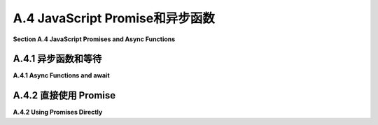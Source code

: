 .. _a.4:

A.4 JavaScript Promise和异步函数
====================================

**Section A.4  JavaScript Promises and Async Functions**

.. tab:: 中文

    本节介绍了 JavaScript 中的两个新特性：**promises**（承诺）和 **async functions**（异步函数）。这些特性在 JavaScript API 中越来越常见。特别是，它们在 WebGPU 中使用，WebGPU 在 [第9章](../c9/index.md) 中有介绍。然而，请注意，它们在这本教科书的其他部分并没有使用。

    JavaScript 承诺代表了一个可能在某个时候可用的结果。如果并且当结果变得可用时，承诺被履行；它被称为“解决”。当这种情况发生时，可以返回结果，尽管在某些情况下，结果仅仅是知道承诺等待的事情已经发生了。如果发生了某些事情，意味着承诺无法实现，那么承诺被称为“拒绝”。程序员可以提供在承诺解决或拒绝时调用的函数。

    承诺是回调函数的替代品。回调函数是由程序员提供的函数，由系统在稍后发生某事时调用。例如，在标准 JavaScript 函数中：

    ```js
    setTimeout( callbackFunction, timeToWait );
    ```

    在 setTimeout() 函数执行后，系统将在 timeToWait 毫秒后调用 callbackFunction。重要的是，setTimeout() 立即返回；它只是设置回调函数在未来被调用。同样的事情适用于承诺：程序不会等待承诺解决或拒绝；它只是简单地安排稍后发生一些事情，当其中一件事情发生时。

    典型的程序员更有可能使用由某些 API 创建的承诺，而不是直接创建它们。并且他们更有可能在 async 函数中使用 await 操作符使用这些承诺，而不是直接使用它们，所以我们将首先介绍这种情况。


.. tab:: 英文

    This section introduces two new features in JavaScript: **promises** and **async functions**. These features are becoming increasingly common in JavaScript APIs. In particular, they are used in WebGPU, which is covered in [Chapter 9](../c9/index.md). However, note that they are not used in any other part of this textbook.

    A JavaScript promise represents a result that might be available at some time. If and when the result becomes available, the promise is fulfilled; it is said to "resolve." When that happens, the result can be returned, although in some cases the result is simply the knowledge that whatever the promise was waiting for has occurred. If something happens that means the promise cannot be fulfilled, then the promise is said to "reject." A programmer can provide functions to be called when the promise resolves or rejects.

    Promises are a replacement for callback functions. A callback function is a function that is provided by a programmer to be called later, by the system, when something happens. For example in the standard JavaScript function

    ```js
    setTimeout( callbackFunction, timeToWait );
    ```

    The *callbackFunction* will be called by the system timeToWait milliseconds after the *setTimeout()* function is executed. An important point is that *setTimeout()* returns immediately; it simply sets up the callback function to be called in the future. The same thing applies to promises: A program does not wait for a promise to resolve or reject; it simply arranges for something to happen later, when one of those things occurs.

    Typical programmers are more likely to use promises created by some API than to create them directly. And they are more likely to use those promises with the await operator in async functions than to use them directly, so we will cover that case first.

.. _a.4.1:

A.4.1  异步函数和等待
-------------------------

**A.4.1  Async Functions and await**

.. tab:: 中文

    等待运算符（await operator）用于检索已解决的承诺的结果。如果承诺被拒绝，则等待运算符将抛出异常。等待表达式的语法非常简单：

    ```js
    await promise
    ```

    这里的 **promise** 是一个承诺。当承诺解决时，其结果成为表达式的值。以下是一个来自 WebGPU API 的示例（见 [9.1.1 小节](../c9/s1.md#911-适配器设备和画布)）：

    ```js
    let adapter = await navigator.gpu.requestAdapter();
    ```

    `navigator.gpu.requestAdapter()` 的返回值是一个承诺。当该承诺解决时，承诺的结果成为等待表达式的值，并且该值被赋给 adapter。

    重要的是要理解，await 实际上并不会停下来等待结果，也就是说，它不会在等待时使 JavaScript 程序停止。相反，包含 await 表达式的函数会一直挂起，直到结果可用，而程序的其他部分可以继续运行。

    等待运算符只能在标记为 async 的异步函数内部使用：

    ```js
    async function name( parameters ) {
        // 这里可以使用 await
    }
    ```

    当调用一个异步函数时，它会立即执行到函数定义中首次出现 await 的位置。在这一点上，执行被挂起，直到承诺解决或拒绝。如果解决了，执行就会恢复，并继续执行到下一个 await，依此类推。如果在任何时候承诺被拒绝而不是解决，就会抛出一个异常，可以像通常一样捕获和处理。直到所有 await 表达式中的承诺都解决，或者异常导致函数退出，函数才会返回。注意，调用异步函数的那个函数也必然被挂起，即使那个函数不是异步的。

    总的来说，等待表达式很像普通表达式，异步函数也很像普通函数。它们的编写和使用方式相同。这可以使承诺比回调函数更容易使用，这是它们的一大优势。然而，异步函数可以被挂起的事实引入了潜在问题的新来源：你必须记住，在异步函数中间，可能发生其他不相关的事情。

    让我们来看看一个具体的例子。fetch API 是一个从互联网检索文件的 API。（但如果没有额外的工作，它只能从与使用它的网页相同的来源获取文件。）如果 url 是某个文件的 URL，那么 fetch(url) 函数返回一个承诺，当文件被定位时解决，当文件找不到时拒绝。表达式 await fetch(url) 等待文件被定位并返回结果。奇怪的是，文件已经被定位，但不一定已经下载。如果 response 是 await fetch(url) 返回的对象，那么函数 response.text() 返回另一个承诺，当文件内容可用时解决。await response.text() 的值将为文件内容。一个检索文本文件并将其内容放置在网页元素中的函数可以这样编写：

    ```js
    async function loadTextFile( textFileURL ) {
        let response = await fetch(textFileURL);
        let text = await response.text();
        document.getElementById("textdisplay").innerHTML = text;
    }
    ```

    这将工作，但可能会抛出异常，例如如果不允许访问文件，或者没有这样的文件存在。我们可能想要捕获那个异常。此外，获取文件可能需要一些时间，而在函数等待时程序中可能会发生其他事情。特别是，用户可能会生成更多事件，甚至可能是一个事件，导致再次调用 loadTextFile()，但使用不同的 URL！现在，正在下载两个文件。哪一个将显示在网页上？哪一个**应该**显示在网页上？这就是我们在并行编程时可能遇到的同样类型的混乱。（公平地说，使用回调函数时我们也可能会陷入类似的混乱，而那里可能会更难解开这个混乱。）

    假设文件下载是由用户点击某个按钮触发的。解决双重下载混乱的一种解决方案是在下载进行时禁用该按钮，以防止启动另一个下载。因此，我们程序的改进版本可能会更像这样：

    ```js
    async function loadTextFile( textFileURL ) {
        document.getElementById("downloadButton").disabled = true;
        document.getElementById("textdisplay").innerHTML = "Loading...";
        try {
            let response = await fetch(textFileURL);
            let text = await response.text();
            document.getElementById("textdisplay").innerHTML = text;
        }
        catch (e) {
            document.getElementById("textdisplay").innerHTML =
                "Can't fetch " + textFileURL + ".  Error: " + e;
        }
        finally {
            document.getElementById("downloadButton").disabled = false;
        }
    }
    ```

    好处在于，异步函数看起来本质上和常规 JavaScript 函数相同。潜在的陷阱是，使用异步函数的程序的控制流程可能与常规控制流程大不相同：常规函数从头到尾运行，没有中断。


.. tab:: 英文

    The await operator is used to retrieve the result of a promise, when the promise has resolved. If, instead, the promise rejects, then the await operator will throw an exception. The syntax of an await expression is simply

    ```js
    await  promise
    ```

    where **promise** is a promise. When the promise resolves, its result becomes the value of the expression. Here is an example from the WebGPU API (see [Subsection 9.1.1](../c9/s1.md#911-适配器设备和画布)):

    ```js
    let adapter = await navigator.gpu.requestAdapter();
    ```

    The return value of `navigator.gpu.requestAdapter()` is a promise. When that promise resolves, the result of the promise becomes the value of the await expression, and that value is assigned to adapter.

    An important thing to understand is that await does not actually stop and wait for the result—that is, it does not bring the JavaScript program to a halt while waiting. Instead, the function that contains the await expression is suspended until the result is available, while other parts of the program can continue to run.

    The await operator can only be used inside an async function, that is, one whose definition is marked as async:

    ```js
    async function name( parameters ) {
        // await can be used here
    }
    ```

    When an async function is called, it is immediately executed up to the first occurrence of await in the function definition. At that point, the execution is suspended until the promise resolves or rejects. If it resolves, the execution resumes and continues until the next await, and so on. If at any point a promise rejects instead of resolving, an exception is thrown that can be caught and handled in the usual way. The function does not return until all of the promises in await expressions have resolved or until an exception causes the function to exit. Note that, necessarily, the function that called the async function is also suspended, even if that function is not async.

    What this all amounts to is that await expressions are much like ordinary expressions and async functions are much like ordinary functions. They are written and used in the same way. This can make promises easier to use than callback functions, and this usage is one of their big advantages. However, the fact that async functions can be suspended introduces a new source of potential problems: You have to remember that other, unrelated things can happen in the middle of an async function.

    Let's look at a specific example. The fetch API is an API for retrieving files from the Internet. (But without extra work, it can only fetch files from the same source as the web page on which it is used.) If url is the URL for some file, the function fetch(url) returns a promise that resolves when the file has been located or rejects when the file cannot be found. The expression await fetch(url) waits for the file to be located and returns the result. Curiously, the file has been located but not necessarily downloaded. If response is the object returned by await fetch(url), then the function response.text() returns another promise that resolves when the contents of the file are available. The value of await response.text() will be the file contents. A function to retrieve a text file and place its content in an element on the web page could be written like this:

    ```js
    async function loadTextFile( textFileURL ) {
    let response = await fetch(textFileURL);
    let text = await response.text();
    document.getElementById("textdisplay").innerHTML = text;
    }
    ```

    This will work, but might throw an exception, for example if access to the file is not allowed or if no such file exists. We might want to catch that exception. Furthermore, it can take some time to get the file, and other things can happen in the program while the function is waiting. In particular, the user might generate more events, maybe even an event that causes loadTextFile() to be called again, with a different URL! Now, there are two files being downloaded. Which one will appear on the web page? Which one **should** appear on the web page? This is the same sort of mess we can get into when doing parallel programming. (To be fair, we can get into a similar sort of mess when using callback functions, and there it can be even harder to untangle the mess.)

    Let's say that a file download is triggered when the user clicks a certain button. One solution to the double-download mess would be to disable that button while a download is in progress, to prevent another download from being started. So, an improved version of our program might go something more like this:

    ```js
    async function loadTextFile( textFileURL ) {
        document.getElementById("downloadButton").disabled = true;
        document.getElementById("textdisplay").innerHTML = "Loading...";
        try {
        let response = await fetch(textFileURL);
        let text = await response.text();
        document.getElementById("textdisplay").innerHTML = text;
        }
        catch (e) {
        document.getElementById("textdisplay").innerHTML =
            "Can't fetch " + textFileURL + ".  Error: " + e;
        }
        finally {
        document.getElementById("downloadButton").disabled = false;
        }
    }
    ```

    The nice thing is that an async function looks essentially the same as a regular JavaScript function. The potential trap is that the flow of control in a program that uses async functions can be very different from the regular flow of control: Regular functions run from beginning to end with no interruption.

.. _a.4.2:

A.4.2  直接使用 Promise
-------------------------

**A.4.2  Using Promises Directly**

.. tab:: 中文

    等待运算符使承诺相当容易使用，但并不总是合适的。JavaScript 中的承诺是一个属于名为 ***Promise*** 的类的对象。该类中的方法可以在承诺解决或拒绝时作出响应。如果 somePromise 是一个承诺，onResolve 是一个函数，那么

    ```js
    somePromise.then( onResolve );
    ```

    如果承诺解决，则计划调用 onResolve。传递给 onResolve 的参数将是承诺的结果。注意，我们基本上回到了使用回调函数的状态：somePromise.then() 立即返回，如果 at all，onResolve 将在某个不确定的未来时间被调用。then() 的参数往往是一个匿名函数。例如，假设 textPromise 是一个最终产生字符串的承诺，

    ```js
    textPromise.then(
        str => alert("Hey, I just got " + str)
    );
    ```

    现在，技术上，onResolve 回调函数的返回值在 promise.then(onResolve) 中必须是另一个承诺。如果不是，系统将以立即解决为同一值的承诺包装返回值。由 onResolve 返回的承诺成为对 *promise.then()* 调用的返回值。这意味着你可以在 *promise.then()* 的返回值上链式另一个 then()。例如，让我们使用 then() 重写我们的 loadTextFile() 示例。基本版本是：

    ```js
    function loadTextFileWithThen( textFileURL ) {
        fetch(textFileURL)
            .then( response => response.text() )
            .then( text => document.getElementById("textdisplay").innerHTML = text )
    }
    ```

    在这里，fetch(textFileURL) 返回一个承诺，我们可以将 then() 附加到该承诺上。当匿名函数 response => response.text() 被调用时，其参数 response 的值是 fetch(textFileURL) 解决时产生的结果。返回值 response.text() 是一个承诺，该承诺成为第一个 then() 的返回值。第二个 then() 附加到该承诺上。当第二个 then() 中的回调函数被调用时，它的参数是由 *result.text()* 承诺产生的结果。

    注意，loadTextFileWithThen() 不是异步函数。它不使用 await。当它被调用时，它立即返回，不等待文本到达。

    现在，你可能会想知道如果承诺被拒绝会发生什么。拒绝会导致异常，但该异常在某个不确定的未来时间被抛出，当承诺被拒绝时。实际上，then() 接受一个可选的第二个参数，这是一个回调函数，如果承诺被拒绝则被调用。然而，你更有可能使用 ***Promise*** 类的另一个方法来响应拒绝：

    ```js
    somePromise.catch( onReject )
    ```

    参数 onReject 是一个函数，如果承诺被拒绝（或者，当 catch() 附加到 then() 调用链时，链中的任何一个承诺被拒绝）将被调用。传递给 onReject 的参数将是由拒绝的承诺生成的错误消息。（*catch()* 也会捕获由承诺生成的其他类型的异常。）并且 ***Promise*** 类中有一个 finally() 方法，它计划在 then/catch 链的末尾调用回调函数。*finally()* 中的回调函数参数不接受任何参数。因此，我们可能会像下面这样改进我们的文本加载示例：

    ```js
    function loadTextFileWithThen(textFileURL) {
        document.getElementById("downloadButton").disabled = true;
        fetch(textFileURL)
            .then( response => response.text() )
            .then( text => document.getElementById("textdisplay").innerHTML = text )
            .catch( e => document.getElementById("textdisplay").innerHTML =
                        "Can't fetch " + textFileURL + ".  Error: " + e )
            .finally( () => document.getElementById("downloadButton").disabled = false )
    }
    ```

    ----

    通常，你应该尽可能使用异步函数和 await。你只应偶尔使用 then() 和 catch()。虽然你可能会发现自己使用基于承诺的 API，但你可能永远不需要创建自己的承诺对象——这不是本教科书所涵盖的主题。


.. tab:: 英文

    The await operator makes promises fairly easy to use, but it is not always appropriate. A JavaScript promise is an object belonging to a class named ***Promise***. There are methods in that class that make it possible to respond when a promise resolves or rejects. If somePromise is a promise, and onResolve is a function, then

    ```js
    somePromise.then( onResolve );
    ```

    schedules onResolve to be called if and when the promise resolves. The parameter that is passed to onResolve will be the result of the promise. Note that we are essentially back to using callback functions: somePromise.then() returns immediately, and onResolve will be called, if at all, at some indeterminate future time. The parameter to then() is often an anonymous function. For example, assuming textPromise is a promise that eventually produces a string,

    ```js
    textPromise.then(
        str => alert("Hey, I just got " + str)
    );
    ```

    Now, technically, the return value of the onResolve callback in promise.then(onResolve) must be another promise. If not, the system will wrap the return value in a promise that immediately resolves to the same value. The promise that is returned by onResolve becomes the return value of the call to *promise.then()*. This means that you can chain another then() onto the return value from *promise.then()*. For example, let's rewrite our loadTextFile() example using then(). The basic version is:

    ```js
    function loadTextFileWithThen( textFileURL ) {
    fetch(textFileURL)
        .then( response => response.text() )
        .then( text => document.getElementById("textdisplay").innerHTML = text )
    }
    ```

    Here, fetch(textFileURL) returns a promise, and we can attach then() to that promise. When the anonymous function, response => response.text(), is called, the value of its parameter, response, is the result produced when fetch(textFileURL) resolves. The return value response.text() is a promise, and that promise becomes the return value from the first then(). The second then() is attached to that promise. When the callback function in the second then() is called, its parameter is the result produced by the *result.text()* promise.

    Note that loadTextFileWithThen()is not an async function. It does not use await. When it is called, it returns immediately, without waiting for the text to arrive.

    Now, you might wonder what happens if the promise rejects. The rejection causes an exception, but that exception is thrown at some indeterminate future time, when the promise rejects. Now, in fact, then() takes an optional second parameter that is a callback function, to be called if the promise rejects. However, you are more likely to respond to the rejection by using another method from the ***Promise*** class:

    ```js
    somePromise.catch( onReject )
    ```

    The parameter, onReject, is a function that will be called if and when the promise rejects (or, when *catch()* is attached to a chain of calls to then(), when any of the promises in the chain rejects). The parameter to onReject will be the error message produced by the promise that rejects. (A *catch()* will also catch other kinds of exceptions that are generated by the promise.) And there is a finally() method in the ***Promise*** class that schedules a callback function to be called at the end of a then/catch chain. The callback function parameter in *finally()* takes no parameters. So, we might improve our text-loading example as follows:

    ```js
    function loadTextFileWithThen(textFileURL) {
    document.getElementById("downloadButton").disabled = true;
    fetch(textFileURL)
        .then( response => response.text() )
        .then( text => document.getElementById("textdisplay").innerHTML = text )
        .catch( e => document.getElementById("textdisplay").innerHTML =
                        "Can't fetch " + textFileURL + ".  Error: " + e )
        .finally( () => document.getElementById("downloadButton").disabled = false )
    }
    ```

    ----

    Generally, you should try to use async functions and await when possible. You should only occasionally have to use then() and catch(). And while you might find yourself using promise-based APIs, you will probably never need to create your own promise objects—a topic that is not covered in this textbook.